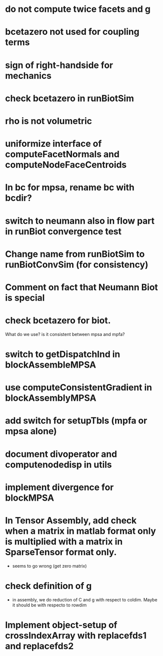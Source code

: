 * do not compute twice facets and g
* bcetazero not used for coupling terms
* sign of right-handside for mechanics
* check bcetazero in runBiotSim
* rho is not volumetric
* uniformize interface of computeFacetNormals and computeNodeFaceCentroids
* In bc for mpsa, rename bc with bcdir?
* switch to neumann also in flow part in runBiot convergence test
* Change name from runBiotSim to runBiotConvSim (for consistency)
* Comment on fact that Neumann Biot is special
* check bcetazero for biot.
  What do we use? is it consistent between mpsa and mpfa?
* switch to getDispatchInd in blockAssembleMPSA
* use computeConsistentGradient in blockAssemblyMPSA
* add switch for setupTbls (mpfa or mpsa alone)
* document divoperator and computenodedisp in utils
* implement divergence for blockMPSA
* In Tensor Assembly, add check when a matrix in matlab format only is multiplied with a matrix in SparseTensor format only.
  - seems to go wrong (get zero matrix)
* check definition of g
  - in assembly, we do reduction of C and g with respect to coldim. Maybe it should be with respecto to rowdim
* Implement object-setup of crossIndexArray with replacefds1 and replacefds2

